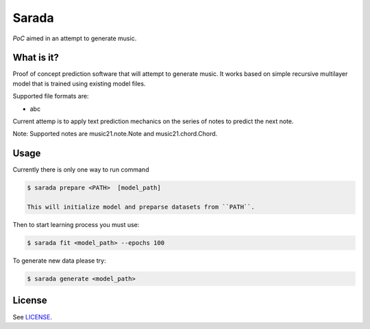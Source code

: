 Sarada
======

*PoC* aimed in an attempt to generate music.

What is it?
-----------

Proof of concept prediction software that will attempt to generate music.
It works based on simple recursive multilayer model that is trained using
existing model files.

Supported file formats are:

- abc

Current attemp is to apply text prediction mechanics on the series of notes to predict
the next note.

Note: Supported notes are music21.note.Note and music21.chord.Chord.

Usage
-----

Currently there is only one way to run command

.. code-block:: bash

 $ sarada prepare <PATH>  [model_path]

 This will initialize model and preparse datasets from ``PATH``.

Then to start learning process you must use:

.. code-block:: bash

 $ sarada fit <model_path> --epochs 100

To generate new data please try:

.. code-block:: bash

 $ sarada generate <model_path>

License
-------

See `LICENSE <https://github.com/wikii122/sarada/LICENSE>`__.
